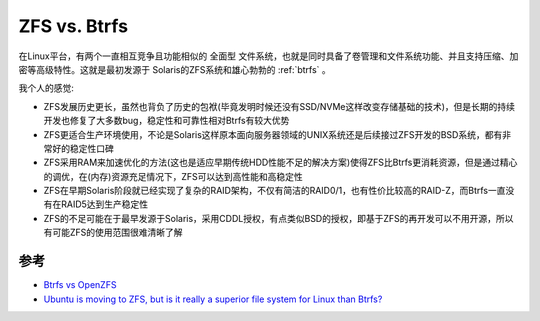 .. _zfs_vs_btrfs:

================
ZFS vs. Btrfs
================

在Linux平台，有两个一直相互竞争且功能相似的 ``全面型`` 文件系统，也就是同时具备了卷管理和文件系统功能、并且支持压缩、加密等高级特性。这就是最初发源于 Solaris的ZFS系统和雄心勃勃的 :ref:`btrfs` 。

我个人的感觉:

- ZFS发展历史更长，虽然也背负了历史的包袱(毕竟发明时候还没有SSD/NVMe这样改变存储基础的技术)，但是长期的持续开发也修复了大多数bug，稳定性和可靠性相对Btrfs有较大优势
- ZFS更适合生产环境使用，不论是Solaris这样原本面向服务器领域的UNIX系统还是后续接过ZFS开发的BSD系统，都有非常好的稳定性口碑
- ZFS采用RAM来加速优化的方法(这也是适应早期传统HDD性能不足的解决方案)使得ZFS比Btrfs更消耗资源，但是通过精心的调优，在(内存)资源充足情况下，ZFS可以达到高性能和高稳定性
- ZFS在早期Solaris阶段就已经实现了复杂的RAID架构，不仅有简洁的RAID0/1，也有性价比较高的RAID-Z，而Btrfs一直没有在RAID5达到生产稳定性
- ZFS的不足可能在于最早发源于Solaris，采用CDDL授权，有点类似BSD的授权，即基于ZFS的再开发可以不用开源，所以有可能ZFS的使用范围很难清晰了解

参考
======

- `Btrfs vs OpenZFS <https://linuxhint.com/btrfs_vs_openzfs/>`_
- `Ubuntu is moving to ZFS, but is it really a superior file system for Linux than Btrfs? <https://www.quora.com/Ubuntu-is-moving-to-ZFS-but-is-it-really-a-superior-file-system-for-Linux-than-Btrfs>`_
